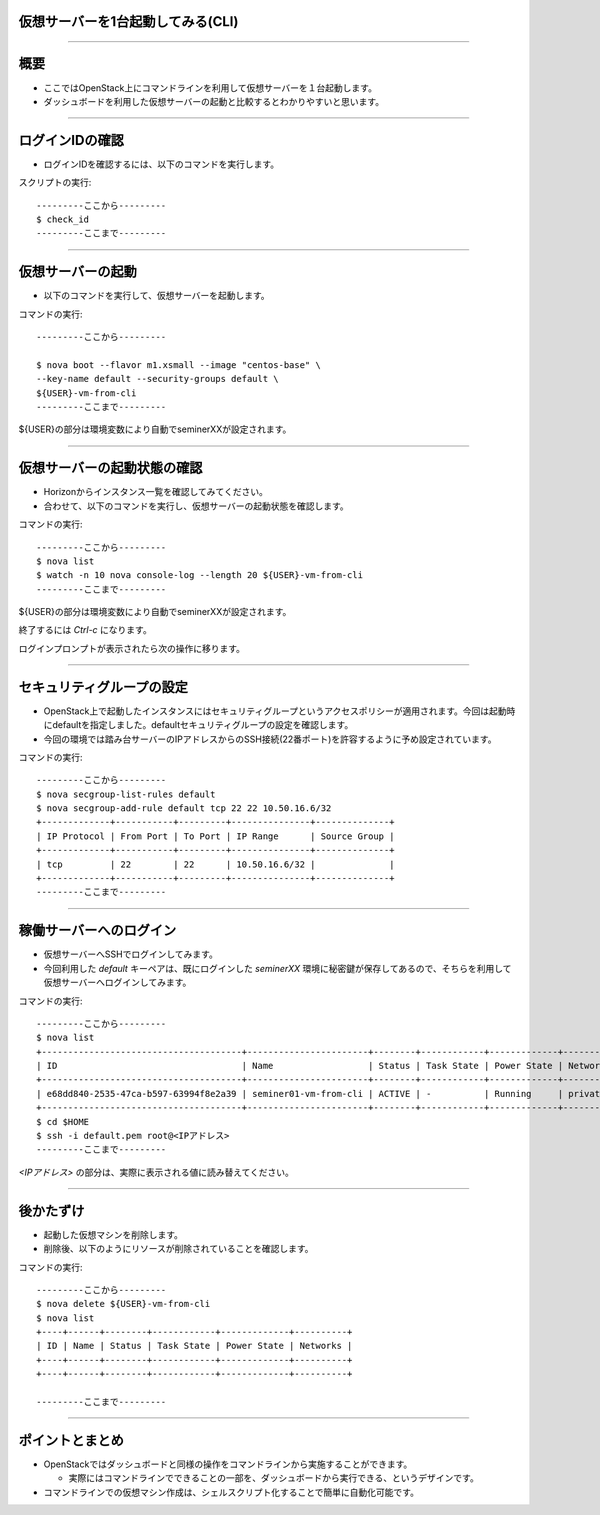仮想サーバーを1台起動してみる(CLI)
================

----

概要
================

- ここではOpenStack上にコマンドラインを利用して仮想サーバーを１台起動します。
- ダッシュボードを利用した仮想サーバーの起動と比較するとわかりやすいと思います。

----


ログインIDの確認
================

- ログインIDを確認するには、以下のコマンドを実行します。

スクリプトの実行::

  ---------ここから---------
  $ check_id
  ---------ここまで---------


----


仮想サーバーの起動
================

- 以下のコマンドを実行して、仮想サーバーを起動します。

コマンドの実行::

  ---------ここから---------

  $ nova boot --flavor m1.xsmall --image "centos-base" \
  --key-name default --security-groups default \
  ${USER}-vm-from-cli
  ---------ここまで---------

${USER}の部分は環境変数により自動でseminerXXが設定されます。

----

仮想サーバーの起動状態の確認
================

- Horizonからインスタンス一覧を確認してみてください。
- 合わせて、以下のコマンドを実行し、仮想サーバーの起動状態を確認します。

コマンドの実行::

  ---------ここから---------
  $ nova list
  $ watch -n 10 nova console-log --length 20 ${USER}-vm-from-cli
  ---------ここまで---------

${USER}の部分は環境変数により自動でseminerXXが設定されます。

終了するには *Ctrl-c* になります。

ログインプロンプトが表示されたら次の操作に移ります。

----

セキュリティグループの設定
================

- OpenStack上で起動したインスタンスにはセキュリティグループというアクセスポリシーが適用されます。今回は起動時にdefaultを指定しました。defaultセキュリティグループの設定を確認します。

- 今回の環境では踏み台サーバーのIPアドレスからのSSH接続(22番ポート)を許容するように予め設定されています。

コマンドの実行::

  ---------ここから---------
  $ nova secgroup-list-rules default
  $ nova secgroup-add-rule default tcp 22 22 10.50.16.6/32
  +-------------+-----------+---------+---------------+--------------+
  | IP Protocol | From Port | To Port | IP Range      | Source Group |
  +-------------+-----------+---------+---------------+--------------+
  | tcp         | 22        | 22      | 10.50.16.6/32 |              |
  +-------------+-----------+---------+---------------+--------------+
  ---------ここまで---------

----

稼働サーバーへのログイン
================

- 仮想サーバーへSSHでログインしてみます。

- 今回利用した *default* キーペアは、既にログインした *seminerXX* 環境に秘密鍵が保存してあるので、そちらを利用して仮想サーバーへログインしてみます。

コマンドの実行::

  ---------ここから---------
  $ nova list
  +--------------------------------------+-----------------------+--------+------------+-------------+---------------------+
  | ID                                   | Name                  | Status | Task State | Power State | Networks            |
  +--------------------------------------+-----------------------+--------+------------+-------------+---------------------+
  | e68dd840-2535-47ca-b597-63994f8e2a39 | seminer01-vm-from-cli | ACTIVE | -          | Running     | private=<IPアドレス>|
  +--------------------------------------+-----------------------+--------+------------+-------------+---------------------+
  $ cd $HOME
  $ ssh -i default.pem root@<IPアドレス>
  ---------ここまで---------

*<IPアドレス>* の部分は、実際に表示される値に読み替えてください。

----


後かたずけ
================

- 起動した仮想マシンを削除します。

- 削除後、以下のようにリソースが削除されていることを確認します。

コマンドの実行::

  ---------ここから---------
  $ nova delete ${USER}-vm-from-cli
  $ nova list
  +----+------+--------+------------+-------------+----------+
  | ID | Name | Status | Task State | Power State | Networks |
  +----+------+--------+------------+-------------+----------+
  +----+------+--------+------------+-------------+----------+

  ---------ここまで---------

----


ポイントとまとめ
================

- OpenStackではダッシュボードと同様の操作をコマンドラインから実施することができます。

  - 実際にはコマンドラインでできることの一部を、ダッシュボードから実行できる、というデザインです。

- コマンドラインでの仮想マシン作成は、シェルスクリプト化することで簡単に自動化可能です。

